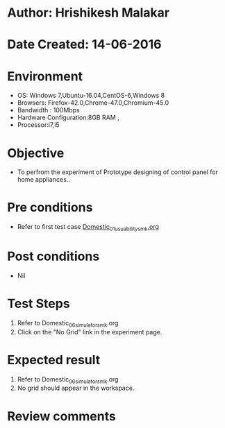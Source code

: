 * Author: Hrishikesh Malakar
* Date Created: 14-06-2016
* Environment
  - OS: Windows 7,Ubuntu-16.04,CentOS-6,Windows 8
  - Browsers: Firefox-42.0,Chrome-47.0,Chromium-45.0
  - Bandwidth : 100Mbps
  - Hardware Configuration:8GB RAM , 
  - Processor:i7,i5

* Objective
  - To perfrom the experiment of Prototype designing of control panel for home appliances..

* Pre conditions

	- Refer to first test case [[https://github.com/Virtual-Labs/creative-design-prototyping-lab-iitg/blob/master/test-cases/integration_test-cases/Domestic/Domestic_01_usuability_smk%20.org][Domestic_01_usuability_smk.org]]
  
* Post conditions
   - Nil
* Test Steps
  1. Refer to Domestic_06_simulator_smk.org
  2. Click on the "No Grid" link in the experiment page.

 
* Expected result
  1. Refer to Domestic_06_simulator_smk.org
  2. No grid should appear in the workspace.

* Review comments

